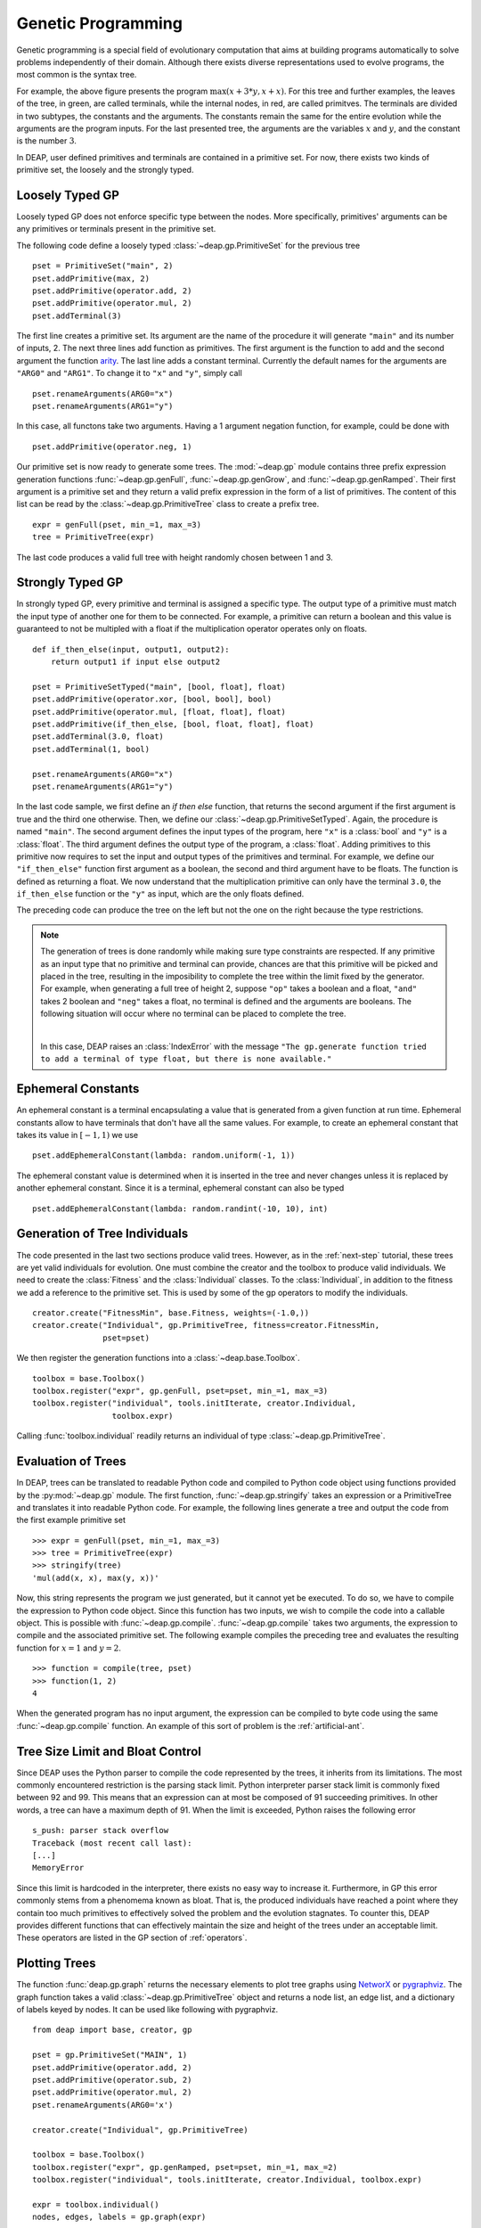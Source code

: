 .. _genprogtut:

Genetic Programming
===================

Genetic programming is a special field of evolutionary computation that aims
at building programs automatically to solve problems independently of their
domain. Although there exists diverse representations used to evolve
programs, the most common is the syntax tree.

.. image:: /_images/gptree.png
   :align: center

For example, the above figure presents the program :math:`\max(x + 3 * y, x +
x)`. For this tree and further examples, the leaves of the tree, in green,
are called terminals, while the internal nodes, in red, are called
primitves. The terminals are divided in two subtypes, the
constants and the arguments. The constants remain the same for the entire
evolution while the arguments are the program inputs. For the last
presented tree, the arguments are the variables :math:`x` and :math:`y`, and
the constant is the number :math:`3`.

In DEAP, user defined primitives and terminals are contained in a primitive
set. For now, there exists two kinds of primitive set, the loosely and the
strongly typed. 

Loosely Typed GP
----------------
Loosely typed GP does not enforce specific type between the nodes.
More specifically, primitives' arguments can be any primitives or terminals
present in the primitive set.

The following code define a loosely typed :class:`~deap.gp.PrimitiveSet` 
for the previous tree
::

	pset = PrimitiveSet("main", 2)
	pset.addPrimitive(max, 2)
	pset.addPrimitive(operator.add, 2)
	pset.addPrimitive(operator.mul, 2)
	pset.addTerminal(3)

The first line creates a primitive set. Its argument are the name of the
procedure it will generate ``"main"`` and its number of inputs, 2.
The next three lines add function as primitives. The first argument
is the function to add and the second argument the function arity_. 
The last line adds a constant terminal. Currently the default names for
the arguments are ``"ARG0"`` and ``"ARG1"``. To change it to ``"x"`` and
``"y"``, simply call
::

	pset.renameArguments(ARG0="x")
	pset.renameArguments(ARG1="y")

.. _arity: http://en.wikipedia.org/wiki/Arity

In this case, all functons take two arguments. Having a 1 argument negation
function, for example, could be done with
::

	pset.addPrimitive(operator.neg, 1)

Our primitive set is now ready to generate some trees. The :mod:`~deap.gp`
module contains three prefix expression generation functions 
:func:`~deap.gp.genFull`, :func:`~deap.gp.genGrow`, and 
:func:`~deap.gp.genRamped`. Their first argument is a primitive set 
and they return a valid prefix expression in the form of a list of primitives. 
The content of this list can be read by the :class:`~deap.gp.PrimitiveTree`
class to create a prefix tree.
::

	expr = genFull(pset, min_=1, max_=3)
	tree = PrimitiveTree(expr)

The last code produces a valid full tree with height randomly chosen 
between 1 and 3.

Strongly Typed GP
-----------------
In strongly typed GP, every primitive and terminal is assigned a specific
type. The output type of a primitive must match the input type of another
one for them to be connected. For example, a primitive can return a
boolean and this value is guaranteed to not be multipled with a float if the
multiplication operator operates only on floats.
::

	def if_then_else(input, output1, output2):
	    return output1 if input else output2

	pset = PrimitiveSetTyped("main", [bool, float], float)
	pset.addPrimitive(operator.xor, [bool, bool], bool)
	pset.addPrimitive(operator.mul, [float, float], float)
	pset.addPrimitive(if_then_else, [bool, float, float], float)
	pset.addTerminal(3.0, float)
	pset.addTerminal(1, bool)

	pset.renameArguments(ARG0="x")
	pset.renameArguments(ARG1="y")

In the last code sample, we first define an *if then else* function, that
returns the second argument if the first argument is true and the third one
otherwise. Then, we define our :class:`~deap.gp.PrimitiveSetTyped`. Again,
the procedure is named ``"main"``. The second argument defines the input types
of the program, here ``"x"`` is a :class:`bool` and ``"y"`` is a :class:`float`. 
The third argument defines the output type of the program, a :class:`float`. 
Adding primitives to this primitive now requires to set the input and 
output types of the primitives and terminal. For example, we define our 
``"if_then_else"`` function first argument as a boolean, the second and third
argument have to be floats. The function is defined as returning a float.
We now understand that the multiplication primitive can only have the 
terminal ``3.0``, the ``if_then_else`` function or the ``"y"`` as input, 
which are the only floats defined.

The preceding code can produce the tree on the left but not the one on
the right because the type restrictions.

.. image:: /_images/gptypedtrees.png
	:align: center

.. note::
   The generation of trees is done randomly while making sure type constraints
   are respected. If any primitive as an input type
   that no primitive and terminal can provide, chances are that this primitive will be
   picked and placed in the tree, resulting in the imposibility to
   complete the tree within the limit fixed by the generator. For example,
   when generating a full tree of height 2, suppose ``"op"`` takes a boolean
   and a float, ``"and"`` takes 2 boolean and ``"neg"`` takes a float, no
   terminal is defined and the arguments are booleans. The following situation
   will occur where no terminal can be placed to complete the tree.
   
   |

   .. image:: /_images/gptypederrtree.png
      :align: center

   In this case, DEAP raises an :class:`IndexError` with the message ``"The
   gp.generate function tried to add a terminal of type float, but there is
   none available."``

Ephemeral Constants
-------------------
An ephemeral constant is a terminal encapsulating a value that is generated
from a given function at run time. Ephemeral constants allow to have terminals
that don't have all the same values. For example, to create an ephemeral constant
that takes its value in :math:`[-1, 1)` we use
::

	pset.addEphemeralConstant(lambda: random.uniform(-1, 1))

The ephemeral constant value is determined when it is inserted in the tree and
never changes unless it is replaced by another ephemeral constant. Since it is
a terminal, ephemeral constant can also be typed
::

	pset.addEphemeralConstant(lambda: random.randint(-10, 10), int)

Generation of Tree Individuals
------------------------------
The code presented in the last two sections produce valid trees. 
However, as in the :ref:`next-step` tutorial, these trees are yet valid
individuals for evolution. One must combine the creator and the toolbox to
produce valid individuals. We need to create the :class:`Fitness` and the
:class:`Individual` classes. To the :class:`Individual`, in addition to the
fitness we add a reference to the primitive set. This is used by some of the
gp operators to modify the individuals.
::

	creator.create("FitnessMin", base.Fitness, weights=(-1.0,))
	creator.create("Individual", gp.PrimitiveTree, fitness=creator.FitnessMin,
	               pset=pset)

We then register the generation functions into a :class:`~deap.base.Toolbox`.
::

	toolbox = base.Toolbox()
	toolbox.register("expr", gp.genFull, pset=pset, min_=1, max_=3)
	toolbox.register("individual", tools.initIterate, creator.Individual,
	                 toolbox.expr)

Calling :func:`toolbox.individual` readily returns an individual of type
:class:`~deap.gp.PrimitiveTree`.

Evaluation of Trees
-------------------

In DEAP, trees can be translated to readable Python code and compiled to
Python code object using functions provided by the :py:mod:`~deap.gp` 
module. The first function, :func:`~deap.gp.stringify` takes an expression
or a PrimitiveTree and translates it into readable Python code. For example,
the following lines generate a tree and output the code from the first example
primitive set
::

	>>> expr = genFull(pset, min_=1, max_=3)
	>>> tree = PrimitiveTree(expr)
	>>> stringify(tree)
	'mul(add(x, x), max(y, x))'
	
Now, this string represents the program we just generated, but it cannot
yet be executed. To do so, we have to compile the expression to
Python code object. Since this function has two inputs, we wish
to compile the code into a callable object. This is possible with 
:func:`~deap.gp.compile`. :func:`~deap.gp.compile` takes two arguments, 
the expression to compile and the associated primitive set.
The following example compiles the preceding tree and evaluates the resulting
function for :math:`x=1` and :math:`y=2`.
::

	>>> function = compile(tree, pset)
	>>> function(1, 2)
	4

When the generated program has no input argument, the expression can be 
compiled to byte code using the same :func:`~deap.gp.compile` function. 
An example of this sort of problem is the :ref:`artificial-ant`.

Tree Size Limit and Bloat Control
---------------------------------

Since DEAP uses the Python parser to compile the code represented
by the trees, it inherits from its limitations. The most commonly 
encountered restriction is the parsing stack limit. Python interpreter parser
stack limit is commonly fixed between 92 and 99. This means that
an expression can at most be composed of 91 succeeding primitives. In other
words, a tree can have a maximum depth of 91. 
When the limit is exceeded, Python raises the following error
::

	s_push: parser stack overflow 
	Traceback (most recent call last): 
	[...]
	MemoryError

Since this limit is hardcoded in the interpreter, there exists no
easy way to increase it. Furthermore, in GP this error commonly
stems from a phenomema known as bloat. That is, the produced individuals
have reached a point where they contain too much primitives to 
effectively solved the problem and the evolution stagnates. To counter
this, DEAP provides different functions that can effectively maintain 
the size and height of the trees under an acceptable limit. These
operators are listed in the GP section of :ref:`operators`.

Plotting Trees
--------------
The function :func:`deap.gp.graph` returns the necessary elements to plot
tree graphs using `NetworX <http://networkx.github.com/>`_ or `pygraphviz
<http://networkx.lanl.gov/pygraphviz/>`_. The graph function takes a valid
:class:`~deap.gp.PrimitiveTree` object and returns a node list, an edge list,
and a dictionary of labels keyed by nodes. It can be used like following with
pygraphviz.
::

	from deap import base, creator, gp
	
	pset = gp.PrimitiveSet("MAIN", 1)
	pset.addPrimitive(operator.add, 2)
	pset.addPrimitive(operator.sub, 2)
	pset.addPrimitive(operator.mul, 2)
	pset.renameArguments(ARG0='x')
	
	creator.create("Individual", gp.PrimitiveTree)
	
	toolbox = base.Toolbox()
	toolbox.register("expr", gp.genRamped, pset=pset, min_=1, max_=2)
	toolbox.register("individual", tools.initIterate, creator.Individual, toolbox.expr)
	
	expr = toolbox.individual()
	nodes, edges, labels = gp.graph(expr)
	
	### Graphviz Section ###
	import pygraphviz as pgv
	
	g = pgv.AGraph()
	g.add_nodes_from(nodes)
	g.add_edges_from(edges)
	g.layout(prog="dot")
	
	for i in nodes:
	    n = g.get_node(i)
	    n.attr["label"] = labels[i]
		 
	g.draw("tree.pdf")


Using NetworkX, the last section becomes
::

	import matplotlib.pyplot as plt
	import networkx as nx
	
	g = nx.Graph()
	g.add_nodes_from(nodes)
	g.add_edges_from(edges)
	pos = nx.graphviz_layout(g, prog="dot")
	
	nx.draw_networkx_nodes(g, pos)
	nx.draw_networkx_edges(g, pos)
	nx.draw_networkx_labels(g, pos, labels)
	plt.show()

Depending on the version of graphviz, the nodes may appear in an
unpredictable order. Plotting twice the same tree can lead to children of a
node being swapped. This does not affect the primitive tree representation
nor the numerical results.

How to Evolve Programs
----------------------

The different ways to evolve program trees are presented
through the :ref:`gpexamples` examples.

